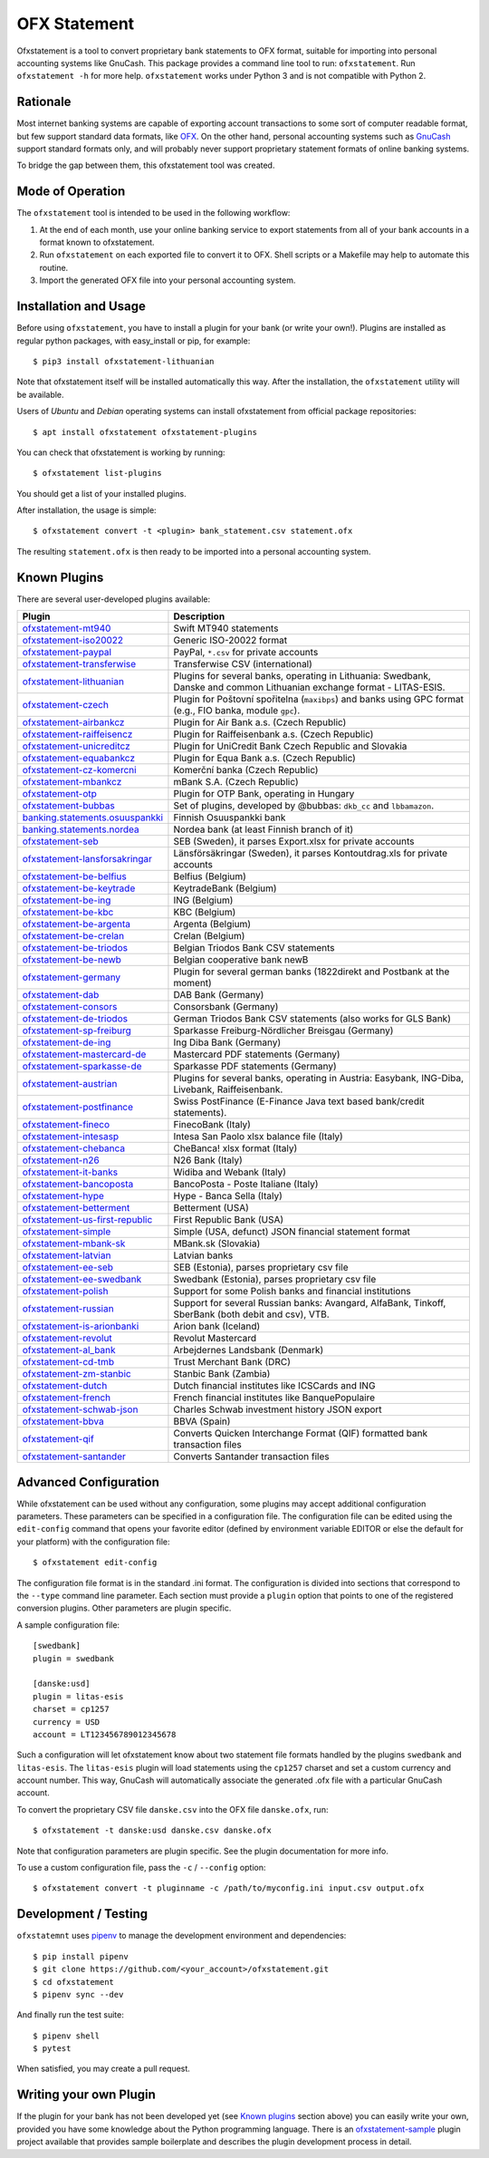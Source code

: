 OFX Statement
-------------

.. image:: https://github.com/kedder/ofxstatement/actions/workflows/test.yml/badge.svg?branch=master
    :target: https://github.com/kedder/ofxstatement/actions/workflows/test.yml
.. image:: https://coveralls.io/repos/kedder/ofxstatement/badge.png?branch=master
    :target: https://coveralls.io/r/kedder/ofxstatement?branch=master
.. image:: http://www.mypy-lang.org/static/mypy_badge.svg
    :target: http://mypy-lang.org/
.. image:: https://img.shields.io/badge/code%20style-black-000000.svg
    :target: https://github.com/psf/black

Ofxstatement is a tool to convert proprietary bank statements to OFX format,
suitable for importing into personal accounting systems like GnuCash. This
package provides a command line tool to run: ``ofxstatement``. Run
``ofxstatement -h`` for more help.  ``ofxstatement`` works under Python 3 and
is not compatible with Python 2.


Rationale
=========

Most internet banking systems are capable of exporting account transactions to
some sort of computer readable format, but few support standard data formats,
like `OFX`_.  On the other hand, personal accounting systems such as `GnuCash`_
support standard formats only, and will probably never support proprietary
statement formats of online banking systems.

To bridge the gap between them, this ofxstatement tool was created.

.. _GnuCash: http://gnucash.org/
.. _OFX: http://en.wikipedia.org/wiki/Open_Financial_Exchange

Mode of Operation
=================

The ``ofxstatement`` tool is intended to be used in the following workflow:

1. At the end of each month, use your online banking service to export
   statements from all of your bank accounts in a format known to
   ofxstatement.

2. Run ``ofxstatement`` on each exported file to convert it to OFX.
   Shell scripts or a Makefile may help to automate this routine.

3. Import the generated OFX file into your personal accounting system.

Installation and Usage
======================

Before using ``ofxstatement``, you have to install a plugin for your bank (or
write your own!). Plugins are installed as regular python packages, with
easy_install or pip, for example::

  $ pip3 install ofxstatement-lithuanian

Note that ofxstatement itself will be installed automatically this way. After
the installation, the ``ofxstatement`` utility will be available.

Users of *Ubuntu* and *Debian* operating systems can install ofxstatement from 
official package repositories::

  $ apt install ofxstatement ofxstatement-plugins 

You can check that ofxstatement is working by running::

  $ ofxstatement list-plugins

You should get a list of your installed plugins.

After installation, the usage is simple::

  $ ofxstatement convert -t <plugin> bank_statement.csv statement.ofx

The resulting ``statement.ofx`` is then ready to be imported into a personal
accounting system.

Known Plugins
=============

There are several user-developed plugins available:

================================= ============================================
Plugin                            Description
================================= ============================================
`ofxstatement-mt940`_             Swift MT940 statements
`ofxstatement-iso20022`_          Generic ISO-20022 format
`ofxstatement-paypal`_            PayPal, ``*.csv`` for private accounts
`ofxstatement-transferwise`_      Transferwise CSV (international)

`ofxstatement-lithuanian`_        Plugins for several banks, operating in
                                  Lithuania: Swedbank, Danske and common Lithuanian exchange format - LITAS-ESIS.

`ofxstatement-czech`_             Plugin for Poštovní spořitelna
                                  (``maxibps``) and banks using GPC
                                  format (e.g., FIO banka, module
                                  ``gpc``).

`ofxstatement-airbankcz`_         Plugin for Air Bank a.s. (Czech Republic)
`ofxstatement-raiffeisencz`_      Plugin for Raiffeisenbank a.s. (Czech Republic)
`ofxstatement-unicreditcz`_       Plugin for UniCredit Bank Czech Republic and Slovakia
`ofxstatement-equabankcz`_        Plugin for Equa Bank a.s. (Czech Republic)
`ofxstatement-cz-komercni`_       Komerční banka (Czech Republic)
`ofxstatement-mbankcz`_           mBank S.A. (Czech Republic)
`ofxstatement-otp`_               Plugin for OTP Bank, operating in Hungary
`ofxstatement-bubbas`_            Set of plugins, developed by @bubbas:
                                  ``dkb_cc`` and ``lbbamazon``.

`banking.statements.osuuspankki`_ Finnish Osuuspankki bank
`banking.statements.nordea`_      Nordea bank (at least Finnish branch of it)
`ofxstatement-seb`_               SEB (Sweden), it parses Export.xlsx for private accounts
`ofxstatement-lansforsakringar`_  Länsförsäkringar (Sweden), it parses Kontoutdrag.xls for private accounts

`ofxstatement-be-belfius`_        Belfius (Belgium)
`ofxstatement-be-keytrade`_       KeytradeBank (Belgium)
`ofxstatement-be-ing`_            ING (Belgium)
`ofxstatement-be-kbc`_            KBC (Belgium)
`ofxstatement-be-argenta`_        Argenta (Belgium)
`ofxstatement-be-crelan`_         Crelan (Belgium)
`ofxstatement-be-triodos`_        Belgian Triodos Bank CSV statements
`ofxstatement-be-newb`_           Belgian cooperative bank newB

`ofxstatement-germany`_           Plugin for several german banks (1822direkt and Postbank at the moment)
`ofxstatement-dab`_               DAB Bank (Germany)
`ofxstatement-consors`_           Consorsbank (Germany)
`ofxstatement-de-triodos`_        German Triodos Bank CSV statements (also works for GLS Bank)
`ofxstatement-sp-freiburg`_       Sparkasse Freiburg-Nördlicher Breisgau (Germany)
`ofxstatement-de-ing`_            Ing Diba Bank (Germany)
`ofxstatement-mastercard-de`_     Mastercard PDF statements (Germany)
`ofxstatement-sparkasse-de`_      Sparkasse PDF statements (Germany)
`ofxstatement-austrian`_          Plugins for several banks, operating in Austria:
                                  Easybank, ING-Diba, Livebank, Raiffeisenbank.
`ofxstatement-postfinance`_       Swiss PostFinance (E-Finance Java text based bank/credit statements).

`ofxstatement-fineco`_            FinecoBank (Italy)
`ofxstatement-intesasp`_          Intesa San Paolo xlsx balance file (Italy)
`ofxstatement-chebanca`_          CheBanca! xlsx format (Italy)
`ofxstatement-n26`_               N26 Bank (Italy)
`ofxstatement-it-banks`_          Widiba and Webank (Italy)
`ofxstatement-bancoposta`_        BancoPosta - Poste Italiane (Italy)
`ofxstatement-hype`_              Hype - Banca Sella (Italy)

`ofxstatement-betterment`_        Betterment (USA)
`ofxstatement-us-first-republic`_ First Republic Bank (USA)
`ofxstatement-simple`_            Simple (USA, defunct) JSON financial statement format

`ofxstatement-mbank-sk`_          MBank.sk (Slovakia)
`ofxstatement-latvian`_           Latvian banks
`ofxstatement-ee-seb`_            SEB (Estonia), parses proprietary csv file
`ofxstatement-ee-swedbank`_       Swedbank (Estonia), parses proprietary csv file
`ofxstatement-polish`_            Support for some Polish banks and financial institutions
`ofxstatement-russian`_           Support for several Russian banks: Avangard, AlfaBank, Tinkoff, SberBank (both debit and csv), VTB.
`ofxstatement-is-arionbanki`_     Arion bank (Iceland)
`ofxstatement-revolut`_           Revolut Mastercard
`ofxstatement-al_bank`_           Arbejdernes Landsbank (Denmark)
`ofxstatement-cd-tmb`_            Trust Merchant Bank (DRC)
`ofxstatement-zm-stanbic`_        Stanbic Bank (Zambia)
`ofxstatement-dutch`_             Dutch financial institutes like ICSCards and ING
`ofxstatement-french`_            French financial institutes like BanquePopulaire
`ofxstatement-schwab-json`_       Charles Schwab investment history JSON export
`ofxstatement-bbva`_              BBVA (Spain)
`ofxstatement-qif`_               Converts Quicken Interchange Format (QIF) formatted bank transaction files
`ofxstatement-santander`_         Converts Santander transaction files
================================= ============================================


.. _ofxstatement-lithuanian: https://github.com/kedder/ofxstatement-lithuanian
.. _ofxstatement-czech: https://gitlab.com/mcepl/ofxstatement-czech
.. _ofxstatement-airbankcz: https://github.com/milankni/ofxstatement-airbankcz
.. _ofxstatement-raiffeisencz: https://github.com/milankni/ofxstatement-raiffeisencz
.. _ofxstatement-unicreditcz: https://github.com/milankni/ofxstatement-unicreditcz
.. _ofxstatement-equabankcz: https://github.com/kosciCZ/ofxstatement-equabankcz
.. _ofxstatement-mbankcz: https://github.com/SinyaWeo/ofxstatement-mbankcz
.. _ofxstatement-otp: https://github.com/abesto/ofxstatement-otp
.. _ofxstatement-bubbas: https://github.com/bubbas/ofxstatement-bubbas
.. _banking.statements.osuuspankki: https://github.com/koodaamo/banking.statements.osuuspankki
.. _banking.statements.nordea: https://github.com/koodaamo/banking.statements.nordea
.. _ofxstatement-germany: https://github.com/MirkoDziadzka/ofxstatement-germany
.. _ofxstatement-austrian: https://github.com/nblock/ofxstatement-austrian
.. _ofxstatement-postfinance: https://pypi.python.org/pypi/ofxstatement-postfinance
.. _ofxstatement-mbank-sk: https://github.com/epitheton/ofxstatement-mbank-sk
.. _ofxstatement-be-belfius: https://github.com/renardeau/ofxstatement-be-belfius
.. _ofxstatement-be-keytrade: https://github.com/Scotchy49/ofxstatement-be-keytrade
.. _ofxstatement-be-ing: https://github.com/jbbandos/ofxstatement-be-ing
.. _ofxstatement-be-kbc: https://github.com/plenaerts/ofxstatement-be-kbc
.. _ofxstatement-be-argenta: https://github.com/woutbr/ofxstatement-be-argenta
.. _ofxstatement-be-crelan: https://gitlab.com/MagnificentMoustache/ofxstatement-be.crelan
.. _ofxstatement-be-newb: https://github.com/SDaron/ofxstatement-be-newb
.. _ofxstatement-betterment: https://github.com/cmayes/ofxstatement-betterment
.. _ofxstatement-simple: https://github.com/cmayes/ofxstatement-simple
.. _ofxstatement-latvian: https://github.com/gintsmurans/ofxstatement-latvian
.. _ofxstatement-iso20022: https://github.com/kedder/ofxstatement-iso20022
.. _ofxstatement-seb: https://github.com/gerasiov/ofxstatement-seb
.. _ofxstatement-paypal: https://github.com/gerasiov/ofxstatement-paypal
.. _ofxstatement-polish: https://github.com/yay6/ofxstatement-polish
.. _ofxstatement-russian: https://github.com/gerasiov/ofxstatement-russian
.. _ofxstatement-dab: https://github.com/JohannesKlug/ofxstatement-dab
.. _ofxstatement-consors: https://github.com/JohannesKlug/ofxstatement-consors
.. _ofxstatement-is-arionbanki: https://github.com/Dagur/ofxstatement-is-arionbanki
.. _ofxstatement-be-triodos: https://github.com/renardeau/ofxstatement-be-triodos
.. _ofxstatement-de-triodos: https://github.com/pianoslum/ofxstatement-de-triodos
.. _ofxstatement-lansforsakringar: https://github.com/lbschenkel/ofxstatement-lansforsakringar
.. _ofxstatement-revolut: https://github.com/mlaitinen/ofxstatement-revolut
.. _ofxstatement-transferwise: https://github.com/kedder/ofxstatement-transferwise
.. _ofxstatement-n26: https://github.com/3v1n0/ofxstatement-n26
.. _ofxstatement-sp-freiburg: https://github.com/omarkohl/ofxstatement-sparkasse-freiburg
.. _ofxstatement-al_bank: https://github.com/lbschenkel/ofxstatement-al_bank
.. _ofxstatement-fineco: https://github.com/frankIT/ofxstatement-fineco
.. _ofxstatement-intesasp: https://github.com/Jacotsu/ofxstatement-intesasp
.. _ofxstatement-de-ing: https://github.com/fabolhak/ofxstatement-de-ing
.. _ofxstatement-germany: https://github.com/MirkoDziadzka/ofxstatement-germany
.. _ofxstatement-us-first-republic: https://github.com/medovina/ofxstatement-us-first-republic
.. _ofxstatement-cz-komercni: https://github.com/medovina/ofxstatement-cz-komercni
.. _ofxstatement-cd-tmb: https://github.com/BIZ4Africa/ofxstatement-cd-tmb
.. _ofxstatement-zm-stanbic: https://github.com/BIZ4Africa/ofxstatement-zm-stanbic
.. _ofxstatement-dutch: https://github.com/gpaulissen/ofxstatement-dutch
.. _ofxstatement-french: https://github.com/gpaulissen/ofxstatement-french
.. _ofxstatement-mt940: https://github.com/gpaulissen/ofxstatement-mt940
.. _ofxstatement-it-banks: https://github.com/ecorini/ofxstatement-it-banks
.. _ofxstatement-ee-seb: https://github.com/rsi2m/ofxstatement-ee-seb
.. _ofxstatement-ee-swedbank: https://github.com/rsi2m/ofxstatement-ee-swedbank
.. _ofxstatement-chebanca: https://github.com/3v1n0/ofxstatement-chebanca
.. _ofxstatement-mastercard-de: https://github.com/FliegendeWurst/ofxstatement-mastercard-de
.. _ofxstatement-sparkasse-de: https://github.com/FliegendeWurst/ofxstatement-sparkasse-de
.. _ofxstatement-bancoposta: https://github.com/lorenzogiudici5/ofxstatement-bancoposta
.. _ofxstatement-hype: https://github.com/lorenzogiudici5/ofxstatement-hype
.. _ofxstatement-schwab-json: https://github.com/edwagner/ofxstatement-schwab-json
.. _ofxstatement-bbva: https://github.com/3v1n0/ofxstatement-bbva
.. _ofxstatement-qif: https://github.com/robvadai/ofxstatement-qif
.. _ofxstatement-santander: https://github.com/robvadai/ofxstatement-santander

Advanced Configuration
======================

While ofxstatement can be used without any configuration, some plugins may
accept additional configuration parameters. These parameters can be specified
in a configuration file. The configuration file can be edited using the ``edit-config``
command that opens your favorite editor (defined by environment variable
EDITOR or else the default for your platform) with the configuration file::

  $ ofxstatement edit-config

The configuration file format is in the standard .ini format. The
configuration is divided into sections that correspond to the ``--type``
command line parameter. Each section must provide a ``plugin`` option that
points to one of the registered conversion plugins. Other parameters are
plugin specific.

A sample configuration file::

    [swedbank]
    plugin = swedbank

    [danske:usd]
    plugin = litas-esis
    charset = cp1257
    currency = USD
    account = LT123456789012345678


Such a configuration will let ofxstatement know about two statement file
formats handled by the plugins ``swedbank`` and ``litas-esis``. The ``litas-esis``
plugin will load statements using the ``cp1257`` charset and set a custom currency
and account number. This way, GnuCash will automatically associate the
generated .ofx file with a particular GnuCash account.

To convert the proprietary CSV file ``danske.csv`` into the OFX file ``danske.ofx``, run::

    $ ofxstatement -t danske:usd danske.csv danske.ofx

Note that configuration parameters are plugin specific. See the plugin
documentation for more info.

To use a custom configuration file, pass the ``-c`` / ``--config`` option::

    $ ofxstatement convert -t pluginname -c /path/to/myconfig.ini input.csv output.ofx


Development / Testing
=====================

``ofxstatemnt`` uses `pipenv`_ to manage the development environment and
dependencies::

  $ pip install pipenv
  $ git clone https://github.com/<your_account>/ofxstatement.git
  $ cd ofxstatement
  $ pipenv sync --dev

.. _pipenv: https://github.com/pypa/pipenv

And finally run the test suite::

  $ pipenv shell
  $ pytest

When satisfied, you may create a pull request.

Writing your own Plugin
=======================

If the plugin for your bank has not been developed yet (see `Known plugins`_
section above) you can easily write your own, provided you have some knowledge
about the Python programming language. There is an `ofxstatement-sample`_
plugin project available that provides sample boilerplate and describes the
plugin development process in detail.

.. _ofxstatement-sample: https://github.com/kedder/ofxstatement-sample
